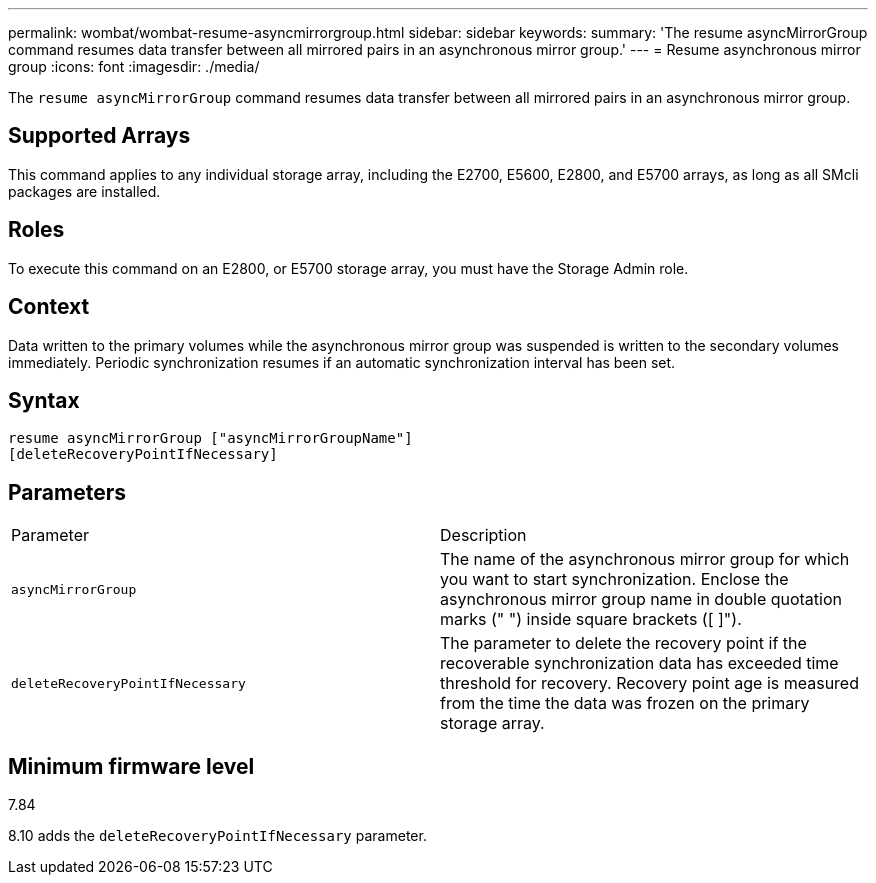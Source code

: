 ---
permalink: wombat/wombat-resume-asyncmirrorgroup.html
sidebar: sidebar
keywords: 
summary: 'The resume asyncMirrorGroup command resumes data transfer between all mirrored pairs in an asynchronous mirror group.'
---
= Resume asynchronous mirror group
:icons: font
:imagesdir: ./media/

[.lead]
The `resume asyncMirrorGroup` command resumes data transfer between all mirrored pairs in an asynchronous mirror group.

== Supported Arrays

This command applies to any individual storage array, including the E2700, E5600, E2800, and E5700 arrays, as long as all SMcli packages are installed.

== Roles

To execute this command on an E2800, or E5700 storage array, you must have the Storage Admin role.

== Context

Data written to the primary volumes while the asynchronous mirror group was suspended is written to the secondary volumes immediately. Periodic synchronization resumes if an automatic synchronization interval has been set.

== Syntax

----
resume asyncMirrorGroup ["asyncMirrorGroupName"]
[deleteRecoveryPointIfNecessary]
----

== Parameters

|===
| Parameter| Description
a|
`asyncMirrorGroup`
a|
The name of the asynchronous mirror group for which you want to start synchronization. Enclose the asynchronous mirror group name in double quotation marks (" ") inside square brackets ([ ]").

a|
`deleteRecoveryPointIfNecessary`
a|
The parameter to delete the recovery point if the recoverable synchronization data has exceeded time threshold for recovery. Recovery point age is measured from the time the data was frozen on the primary storage array.

|===

== Minimum firmware level

7.84

8.10 adds the `deleteRecoveryPointIfNecessary` parameter.
